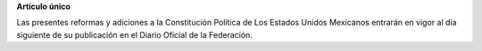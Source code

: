 **Artículo único**

Las presentes reformas y adiciones a la Constitución Política de Los
Estados Unidos Mexicanos entrarán en vigor al día siguiente de su
publicación en el Diario Oficial de la Federación.
